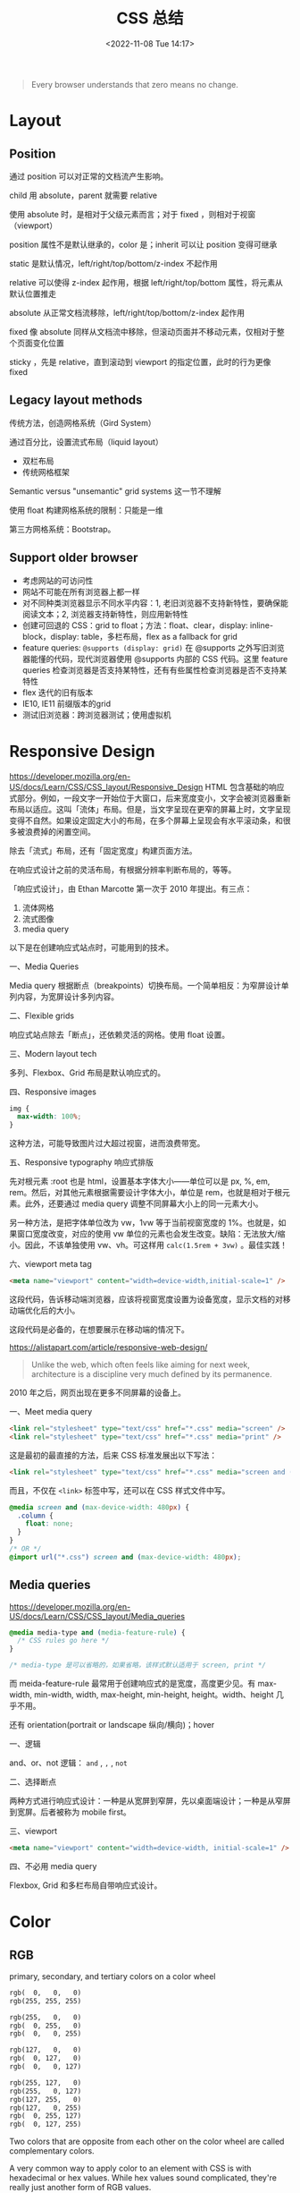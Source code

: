 #+TITLE: CSS 总结
#+DATE: <2022-11-08 Tue 14:17>
#+TAGS[]: 技术 CSS
#+TOC: true

#+BEGIN_QUOTE
Every browser understands that zero means no change.
#+END_QUOTE

* Layout
** Position
通过 position 可以对正常的文档流产生影响。

child 用 absolute，parent 就需要 relative

使用 absolute 时，是相对于父级元素而言；对于 fixed ，则相对于视窗（viewport）

position 属性不是默认继承的，color 是；inherit 可以让 position 变得可继承

static 是默认情况，left/right/top/bottom/z-index 不起作用

relative 可以使得 z-index 起作用，根据 left/right/top/bottom 属性，将元素从默认位置推走

absolute 从正常文档流移除，left/right/top/bottom/z-index 起作用

fixed 像 absolute 同样从文档流中移除，但滚动页面并不移动元素，仅相对于整个页面变化位置

sticky ，先是 relative，直到滚动到 viewport 的指定位置，此时的行为更像 fixed
** Legacy layout methods
传统方法，创造网格系统（Gird System）

通过百分比，设置流式布局（liquid layout）

- 双栏布局
- 传统网格框架

Semantic versus "unsemantic" grid systems 这一节不理解

使用 float 构建网格系统的限制：只能是一维

第三方网格系统：Bootstrap。

** Support older browser
- 考虑网站的可访问性
- 网站不可能在所有浏览器上都一样
- 对不同种类浏览器显示不同水平内容：1, 老旧浏览器不支持新特性，要确保能阅读文本；2, 浏览器支持新特性，则应用新特性
- 创建可回退的 CSS：grid to float；方法：float、clear，display: inline-block，display: table，多栏布局，flex as a fallback for grid
- feature queries: =@supports (display: grid)= 在 @supports 之外写旧浏览器能懂的代码，现代浏览器使用 @supports 内部的 CSS 代码。这里 feature queries 检查浏览器是否支持某特性，还有有些属性检查浏览器是否不支持某特性
- flex 迭代的旧有版本
- IE10, IE11 前缀版本的grid
- 测试旧浏览器：跨浏览器测试；使用虚拟机

* Responsive Design
https://developer.mozilla.org/en-US/docs/Learn/CSS/CSS_layout/Responsive_Design
HTML 包含基础的响应式部分。例如，一段文字一开始位于大窗口，后来宽度变小，文字会被浏览器重新布局以适应。这叫「流体」布局。但是，当文字呈现在更窄的屏幕上时，文字呈现变得不自然。如果设定固定大小的布局，在多个屏幕上呈现会有水平滚动条，和很多被浪费掉的闲置空间。

除去「流式」布局，还有「固定宽度」构建页面方法。

在响应式设计之前的灵活布局，有根据分辨率判断布局的，等等。

「响应式设计」，由 Ethan Marcotte 第一次于 2010 年提出。有三点：

1. 流体网格
2. 流式图像
3. media query

以下是在创建响应式站点时，可能用到的技术。

一、Media Queries

Media query 根据断点（breakpoints）切换布局。一个简单相反：为窄屏设计单列内容，为宽屏设计多列内容。

二、Flexible grids

响应式站点除去「断点」，还依赖灵活的网格。使用 float 设置。

三、Modern layout tech

多列、Flexbox、Grid 布局是默认响应式的。

四、Responsive images

#+BEGIN_SRC css
img {
  max-width: 100%;
}
#+END_SRC

这种方法，可能导致图片过大超过视窗，进而浪费带宽。

五、Responsive typography 响应式排版

先对根元素 :root 也是 html，设置基本字体大小——单位可以是 px, %, em, rem。然后，对其他元素根据需要设计字体大小，单位是 rem，也就是相对于根元素。此外，还要通过 media query 调整不同屏幕大小上的同一元素大小。

另一种方法，是把字体单位改为 vw，1vw 等于当前视窗宽度的 1%。也就是，如果窗口宽度改变，对应的使用 vw 单位的元素也会发生改变。缺陷：无法放大/缩小。因此，不该单独使用 vw、vh。可这样用 =calc(1.5rem + 3vw)= 。最佳实践！

六、viewport meta tag

#+BEGIN_SRC html
<meta name="viewport" content="width=device-width,initial-scale=1" />
#+END_SRC

这段代码，告诉移动端浏览器，应该将视窗宽度设置为设备宽度，显示文档的对移动端优化后的大小。

这段代码是必备的，在想要展示在移动端的情况下。

https://alistapart.com/article/responsive-web-design/

#+BEGIN_QUOTE
Unlike the web, which often feels like aiming for next week, architecture is a discipline very much defined by its permanence.
#+END_QUOTE

2010 年之后，网页出现在更多不同屏幕的设备上。

一、Meet media query

#+BEGIN_SRC html
<link rel="stylesheet" type="text/css" href="*.css" media="screen" />
<link rel="stylesheet" type="text/css" href="*.css" media="print" />
#+END_SRC

这是最初的最直接的方法，后来 CSS 标准发展出以下写法：

#+BEGIN_SRC html
<link rel="stylesheet" type="text/css" href="*.css" media="screen and (max-device-width: 480px)" />
#+END_SRC

而且，不仅在 =<link>= 标签中写，还可以在 CSS 样式文件中写。

#+BEGIN_SRC css
@media screen and (max-device-width: 480px) {
  .column {
    float: none;
  }
}
/* OR */
@import url("*.css") screen and (max-device-width: 480px);
#+END_SRC

** Media queries
https://developer.mozilla.org/en-US/docs/Learn/CSS/CSS_layout/Media_queries

#+BEGIN_SRC css
@media media-type and (media-feature-rule) {
  /* CSS rules go here */
}

/* media-type 是可以省略的，如果省略，该样式默认适用于 screen, print */
#+END_SRC

而 meida-feature-rule 最常用于创建响应式的是宽度，高度更少见。有 max-width, min-width, width, max-height, min-height, height。width、height 几乎不用。

还有 orientation(portrait or landscape 纵向/横向)；hover

一、逻辑

and、or、not 逻辑： =and= , =,= , =not=

二、选择断点

两种方式进行响应式设计：一种是从宽屏到窄屏，先以桌面端设计；一种是从窄屏到宽屏。后者被称为 mobile first。

三、viewport

#+BEGIN_SRC html
<meta name="viewport" content="width=device-width, initial-scale=1" />
#+END_SRC

四、不必用 media query

Flexbox, Grid 和多栏布局自带响应式设计。

* Color
** RGB
primary, secondary, and tertiary colors on a color wheel

#+BEGIN_SRC txt
rgb(  0,   0,   0)
rgb(255, 255, 255)

rgb(255,   0,   0)
rgb(  0, 255,   0)
rgb(  0,   0, 255)

rgb(127,   0,   0)
rgb(  0, 127,   0)
rgb(  0,   0, 127)

rgb(255, 127,   0)
rgb(255,   0, 127)
rgb(127, 255,   0)
rgb(127,   0, 255)
rgb(  0, 255, 127)
rgb(  0, 127, 255)
#+END_SRC

Two colors that are opposite from each other on the color wheel are called complementary colors.

A very common way to apply color to an element with CSS is with hexadecimal or hex values. While hex values sound complicated, they're really just another form of RGB values.



** HSL

The HSL color model, or hue, saturation, and lightness, is another way to represent colors.

The CSS hsl function accepts 3 values: a number from 0 to 360 for hue, a percentage from 0 to 100 for saturation, and a percentage from 0 to 100 for lightness.

blue hsl(240, 100%, 50%)
** Transition/Gradient

#+BEGIN_SRC txt
linear-gradient
#+END_SRC
** Opacity
#+BEGIN_SRC txt
opacity
#+END_SRC

Another way to set the opacity for an element is with the alpha channel. Like rgba(), hsla().
* Border
#+BEGIN_SRC txt
border-left-width
border-left-style
border-left-color

border-left: width style color;
#+END_SRC
* Shadow
#+BEGIN_SRC txt
box-shadow
#+END_SRC

* 特定 CSS 能产生什么效果
** 居中对齐
https://css-tricks.com/centering-css-complete-guide/
https://www.w3schools.com/csS/css_align.asp
*** 水平居中
#+BEGIN_SRC css
elem {
  margin-left: auto;
  margin-right: auto;
  width: 50%;
}

elem {
  margin: 0 auto;
  width: 50%;
}

/* inline, inline-* 元素 */
.text {
  text-align: center;
}

/* 块级元素 需要指定宽度，前2个也是块级元素居中样式 */
img {
  display: block;
  margin: 0 auto;
}
/* 多个块级元素排成一列横排 需要水平居中
main > div
.inline-block-center(main), .flex-center(main)
1. 设置好标准的 div 元素样式
*/
.inline-block-center {
  text-align: center;
  div {
    display: inline-block;
    text-align: left;
  }
}
.flex-center {
  display: flex;
  justify-content: center;
}
/* 多个块级元素排成一列竖排
main > div
*/
main div {
  margin: 5px auto;
}
/* 之后一定要指定每个 div 元素的宽度 */
#+END_SRC
*** 垂直居中
#+BEGIN_SRC css
/* inline, inline-*, 文本、链接等 */
  /* single line */
  .center-single-line-vertically {
    padding: 50px 0;
  }
  .center-single-line-vertically {
    height: 100px;
    line-height: 100px;
    white-space: nowrap;
  }
  /* multiple lines */
  .center-multiple-lines-vertically {
    padding: 50px 0;
  }
    /* 如果对多行设置 padding 无效，使用以下办法 */
  .center-multiple-lines-vertically {
    display: table;
    height: 350px; /* 大于文字高度*/
    p {
      display: table-cell;
      margin: 0;
      vertical-align: middle;
    }
  }
  .center-multiple-lines-vertically {
    display: flex;
    justify-center: center;
    flex-direction: column;
    height: 300px; /* 大于文字高度 */
  }
  .center-multiple-lines-vertically {
    position: relative;
    &::before {
      content: " ";
      display: inline-block;
      height: 100%;
      width: 1%;
      vertical-align: middle;
    }
    p {
      display: inline-block;
      vertical-align: middle;
    }
  }
/* 块级元素的垂直居中 */
  /* height 已知 */
  /* https://codepen.io/chriscoyier/pen/GRBVOj */
  .center-vertically {
    position: relative;
    .child {
      position: absolute;
      top: 50%;
      height: 100px;
      margin-top: -70px; /* box-sizing 非 border-box 的解决办法 */
    }
  }
  /* height 未知 */
  .center-vertically {
    position: relative;
    .child {
      position: absolute;
      top: 50%;
      transform: translateY(-50%);
    }
  }
  /* 元素高度拉伸到父元素 */
  .center-vertically {
    display: table;
    height: 300px;
    div {
      display: table-cell;
      vertical-align: middle;
    }
  }
  /* 与前文多行居中相同，使用 Flexbox */
  .center-vertically {
    display: flex;
    flex-direction: column;
    justify-content: center;
  }
    /* 或者这样写 */
    .center-vertically {
      display: flex;
      .child {
        margin: auto 0;
      }
    }
#+END_SRC
** 水平+垂直居中
#+BEGIN_SRC css
.center {
  padding: 50px 0;
  text-align: center;
}
/* 元素宽高固定 */
.center {
  position: relative;
  .child {
    width: 300px;
    height: 100px;
    padding: 20px;

    position: absolute;
    top: 50%;
    left: 50%;

    margin: -70px 0 0 -170px; /* 这个缩进值是如何计算的 */
  }
}
/* 元素宽高未知 */
.center {
  height: 200px;
  width: 300px; /* 宽度要有 */
  position: relative;
  p {
    margin: 0;
    position: absolute;
    top: 50%;
    left: 50%;
    transform: translate(-50%, -50%);
  }
}
/* Flexbox */
.center {
  display: flex;
  justify-content: center;
  align-items: center;
}
/* Gird */
body, html {
  height: 100%;
  display: grid;
  .child {
    margin: auto;
  }
}
#+END_SRC
** 左右对齐
#+BEGIN_SRC css
.right {
  position: absolute;
  right: 0;
}

.right {
  float: right;
}

.left {
  position: absolute;
  left: 0;
}

.left {
  float: left;
}
#+END_SRC
** Clearing boxes wrapped around a float
https://www.w3schools.com/csS/css_align.asp

[[https://developer.mozilla.org/en-US/docs/Learn/CSS/CSS_layout/Floats#clearing_boxes_wrapped_around_a_float]]

当使用 float 时，有时内部图片会溢出到父元素之外，这时就需要一些 hack
** 居中 div

#+BEGIN_SRC css
div {
  width: 80%;
  margin-left: auto;
  margin-right: auto;
}
#+END_SRC
** 两个元素分别位于左右两端

#+BEGIN_SRC html
<p class="flavor">French Vanilla</p><p class="price">3.00</p>
#+END_SRC

#+BEGIN_SRC css
p {
  display: inline-block;
}

.flavor {
  text-align: left;
  width: 50%;
}

.price {
  text-align: right;
  width: 50%;
}
#+END_SRC

如果 HTML 是这样的

#+BEGIN_SRC html
<p>Caramel Macchiato</p>
<p>3.75</p>
#+END_SRC

第二个 p 元素，就会进入下一行。

** 选择2-6th子元素

#+BEGIN_SRC css
#menu li:nth-child(n+2):nth-child(-n+6) {
  /* your styles go here */
}
#+END_SRC

* CSS 工具

- [[https://arantius.github.io/web-color-wheel/][Named Colors Wheel]]

作者用一个圆，囊括了一些有名字的 CSS 颜色。很有趣，能够直观地看到颜色彼此的区别。
* CSS 学习资源汇总

DuckDuckGo 搜索「 =how to learn css= 」出现的条目：

- [[https://www.w3schools.com/Css/]]
- [[https://web.dev/learn/css/]]
- [[https://www.coursera.org/collections/learn-css]]
- [[https://www.smashingmagazine.com/2019/01/how-to-learn-css/]]

从 [[https://uses.tech/]] 找到的学习资源：

- [[https://flexbox.io/]]
- [[https://cssgrid.io/]]
- [[https://ishadeed.com/article/grid-layout-flexbox-components/][Grid for layout, Flexbox for components - Ahmad Shadeed]]

Google 搜索「 =how to learn css= 」出现的条目：

- [[https://www.freecodecamp.org/news/follow-these-steps-to-become-a-css-superstar-837cd6cb9b1a/]]
- [[https://bootcamp.uxdesign.cc/anyone-can-learn-css-8296b0764944][Anyone can learn CSS. As a self-taught developer, this is my... | by Vigneshwarar | Bootcamp]]
- [[https://css-tricks.com/guides/]]
- [[https://www.w3.org/Style/CSS/learning.en.html]]
- [[https://ishadeed.com/articles/]]
- [[https://www.joshwcomeau.com/tutorials/css/]]
- [[https://nwalsh.com/docs/articles/css/]]
- [[https://www.csszengarden.com/]]
- [[https://learnxinyminutes.com/docs/css/]]
- [[https://www.quirksmode.org/]]
- [[https://vanseodesign.com/]]

从「[[https://meyerweb.com/]]」找到的文章：

- [[https://meyerweb.com/eric/thoughts/2021/05/25/25-years-of-css/]]
- CSS: The Definitive Guide

#+BEGIN_QUOTE
Because I wasn't against tables for tabular data. I just didn't like the idea of using them solely for layout purposes.
#+END_QUOTE

其他有关 CSS 的内容：

- [[https://meyerweb.com/eric/thoughts/category/tech/css/]]
- [[https://blog.jim-nielsen.com/tags/#css]]
- [[https://css-irl.info/tags/css/]]
- [[https://24ways.org/]]
- [[https://ryanseddon.com/]]
- [[https://css-tricks.com/snippets/]]

--------------

CSS framework（[[https://github.com/troxler/awesome-css-frameworks][src]]）：

- [[https://purecss.io/][Pure]]

CSS 的知识点（[[https://developer.mozilla.org/en-US/docs/Web/CSS][src]]）：

- Animations
- Backgrounds and borders
- Box alignment
- Box model
- Columns
- Conditional rules
- CSSOM view
- Flexbox
- Flow layout
- Fonts
- Grid
- Images
- Lists and counters
- Logical properties
- Media queries
- Positioning
- Scroll snap
- Shapes
- Text
- Transforms
- Transitions
- Logical Properties

-----

一、官方标准

- [[https://www.w3.org/TR/][All Standards and Drafts - W3C]]
- [[https://drafts.csswg.org/][CSS 工作组编辑草稿]] • [[https://andreubotella.com/csswg-auto-build/][backup]]

二、系统教程

- [[https://developer.mozilla.org/en-US/docs/Web/CSS][MDN]]
- [[https://web.dev/learn/css/][web.dev]]

三、博客文章/有用资料

- [[https://css-tricks.com/][CSS Tricks]]
- [[https://una.im/][Una Kravets]]
- [[http://youmightnotneedjs.com/]]
- [[https://www.gridtoflex.com/]]
- [[http://travels.surge.sh/]]
- [[https://css.oddbird.net/][Miriam's CSS Sandbox]]
- [[https://ishadeed.com/][Home - Ahmad Shadeed]]

